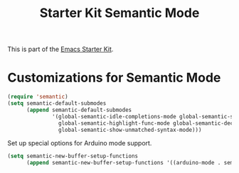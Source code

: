 #+TITLE: Starter Kit Semantic Mode
#+OPTIONS: toc:2 num:nil ^:nil

This is part of the [[file:starter-kit.org][Emacs Starter Kit]].

* Customizations for Semantic Mode
#+begin_src emacs-lisp
  (require 'semantic)
  (setq semantic-default-submodes
        (append semantic-default-submodes
                '(global-semantic-idle-completions-mode global-semantic-stickyfunc-mode
                  global-semantic-highlight-func-mode global-semantic-decoration-mode
                  global-semantic-show-unmatched-syntax-mode)))
#+end_src

Set up special options for Arduino mode support.

#+begin_src emacs-lisp
  (setq semantic-new-buffer-setup-functions
        (append semantic-new-buffer-setup-functions '((arduino-mode . semantic-default-c-setup))))
#+end_src

